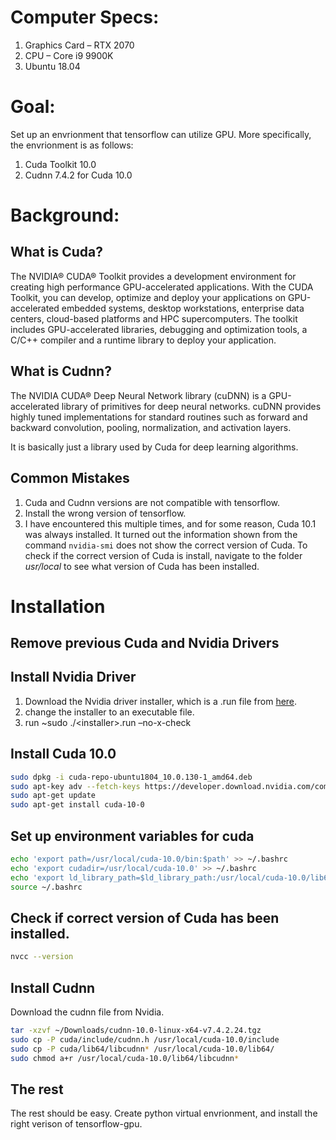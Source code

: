 * Computer Specs:
  1. Graphics Card -- RTX 2070
  2. CPU -- Core i9 9900K
  3. Ubuntu 18.04
* Goal:
  Set up an envrionment that tensorflow can utilize GPU. More specifically, the
  envrionment is as follows:
  1. Cuda Toolkit 10.0
  2. Cudnn 7.4.2 for Cuda 10.0
* Background:
** What is Cuda?
   The NVIDIA® CUDA® Toolkit provides a development environment for creating
   high performance GPU-accelerated applications. With the CUDA Toolkit, you can
   develop, optimize and deploy your applications on GPU-accelerated embedded
   systems, desktop workstations, enterprise data centers, cloud-based platforms
   and HPC supercomputers. The toolkit includes GPU-accelerated libraries,
   debugging and optimization tools, a C/C++ compiler and a runtime library to
   deploy your application.

** What is Cudnn?
   The NVIDIA CUDA® Deep Neural Network library (cuDNN) is a GPU-accelerated
   library of primitives for deep neural networks. cuDNN provides highly tuned
   implementations for standard routines such as forward and backward
   convolution, pooling, normalization, and activation layers.

   It is basically just a library used by Cuda for deep learning algorithms.

** Common Mistakes
   1. Cuda and Cudnn versions are not compatible with tensorflow.
   2. Install the wrong version of tensorflow.
   3. I have encountered this multiple times, and for some reason, Cuda 10.1 was
      always installed. It turned out the information shown from the command
      ~nvidia-smi~ does not show the correct version of Cuda. To check if the
      correct version of Cuda is install, navigate to the folder /usr/local/ to
      see what version of Cuda has been installed.

* Installation

** Remove previous Cuda and Nvidia Drivers

** Install Nvidia Driver
   1. Download the Nvidia driver installer, which is a .run file from [[https://www.nvidia.com/en-us/drivers/unix/][here]].
   2. change the installer to an executable file.
   3. run ~sudo ./<installer>.run --no-x-check
    
** Install Cuda 10.0
   #+begin_src sh
   sudo dpkg -i cuda-repo-ubuntu1804_10.0.130-1_amd64.deb 
   sudo apt-key adv --fetch-keys https://developer.download.nvidia.com/compute/cuda/repos/ubuntu1804/x86_64/7fa2af80.pub
   sudo apt-get update 
   sudo apt-get install cuda-10-0
   #+end_src

** Set up environment variables for cuda
   #+begin_src sh
   echo 'export path=/usr/local/cuda-10.0/bin:$path' >> ~/.bashrc
   echo 'export cudadir=/usr/local/cuda-10.0' >> ~/.bashrc
   echo 'export ld_library_path=$ld_library_path:/usr/local/cuda-10.0/lib64' >> ~/.bashrc
   source ~/.bashrc
   #+end_src

** Check if correct version of Cuda has been installed. 
   #+begin_src sh
   nvcc --version
   #+end_src

** Install Cudnn 
   Download the cudnn file from Nvidia.
   #+begin_src sh
   tar -xzvf ~/Downloads/cudnn-10.0-linux-x64-v7.4.2.24.tgz
   sudo cp -P cuda/include/cudnn.h /usr/local/cuda-10.0/include
   sudo cp -P cuda/lib64/libcudnn* /usr/local/cuda-10.0/lib64/
   sudo chmod a+r /usr/local/cuda-10.0/lib64/libcudnn*
   #+end_src

** The rest
   The rest should be easy. Create python virtual envrionment, and install the
   right verison of tensorflow-gpu.

